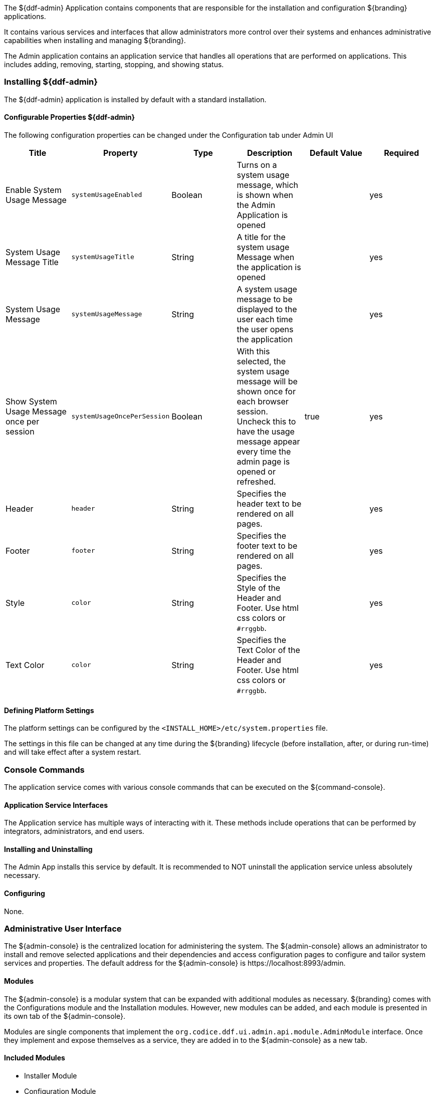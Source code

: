 
The ${ddf-admin} Application contains components that are responsible for the installation and configuration ${branding} applications.

It contains various services and interfaces that allow administrators more control over their systems and enhances administrative capabilities when installing and managing ${branding}.

The Admin application contains an application service that handles all operations that are performed on applications.
This includes adding, removing, starting, stopping, and showing status.

=== Installing ${ddf-admin}

The ${ddf-admin} application is installed by default with a standard installation.

==== Configurable Properties ${ddf-admin}

The following configuration properties can be changed under the Configuration tab under Admin UI

[cols="6" options="header"]
|===

|Title
|Property
|Type
|Description
|Default Value
|Required

|Enable System Usage Message
|`systemUsageEnabled`
|Boolean
|Turns on a system usage message, which is shown when the Admin Application is opened
|
|yes

|System Usage Message Title
|`systemUsageTitle`
|String
|A title for the system usage Message when the application is opened
|
|yes

|System Usage Message
|`systemUsageMessage`
|String
|A system usage message to be displayed to the user each time the user opens the application
|
|yes

|Show System Usage Message once per session
|`systemUsageOncePerSession`
|Boolean
|With this selected, the system usage message will be shown once for each browser session. Uncheck this to have the usage message appear every time the admin page is opened or refreshed.
|true
|yes

|Header
|`header`
|String
|Specifies the header text to be rendered on all pages.
|
|yes

|Footer
|`footer`
|String
|Specifies the footer text to be rendered on all pages.
|
|yes

|Style
|`color`
|String
|Specifies the Style of the Header and Footer. Use html css colors or `#rrggbb`.
|
|yes

|Text Color
|`color`
|String
|Specifies the Text Color of the Header and Footer. Use html css colors or `#rrggbb`.
|
|yes

|===

==== Defining Platform Settings

The platform settings can be configured by the `<INSTALL_HOME>/etc/system.properties` file.

The settings in this file can be changed at any time during the ${branding} lifecycle (before installation, after, or during run-time) and will take effect after a system restart.

=== Console Commands

The application service comes with various console commands that can be executed on the ${command-console}.

==== Application Service Interfaces

The Application service has multiple ways of interacting with it.
These methods include operations that can be performed by integrators, administrators, and end users.

==== Installing and Uninstalling

The Admin App installs this service by default.
It is recommended to NOT uninstall the application service unless absolutely necessary.

==== Configuring

None.

=== Administrative User Interface

The ${admin-console} is the centralized location for administering the system.
The ${admin-console} allows an administrator to install and remove selected applications and their dependencies and access configuration pages to configure and tailor system services and properties.
The default address for the ${admin-console} is \https://localhost:8993/admin.

==== Modules

The ${admin-console} is a modular system that can be expanded with additional modules as necessary.
${branding} comes with the Configurations module and the Installation modules.
However, new modules can be added, and each module is presented in its own tab of the ${admin-console}.

Modules are single components that implement the `org.codice.ddf.ui.admin.api.module.AdminModule` interface.
Once they implement and expose themselves as a service, they are added in to the ${admin-console} as a new tab.

==== Included Modules

* Installer Module
* Configuration Module

===== Installer Module

The application installer module enables a user to install and remove applications.
Each application includes a features file that provides a description of the application and a list of the dependencies required to successfully run that application.
The installer reads the features file and presents the applications in a manner that allows the administrator to visualize these dependencies.
As applications are selected or deselected, the corresponding dependent applications are selected or deselected as necessary.

====== Set Up the Installer Module

. Install the module if it is not already pre-installed. +
`feature:install admin-modules-installer`

. Open a web browser and navigate to the Installation page. +
`http://DDF_HOST:DDF_PORT/admin`
- Adding the `?dev=true` query string will auto generate the certificates +
`http://DDF_HOST:DDF_PORT/admin/index.html?dev=true`

. Log in with the default username of "admin" (no quotes) and the default password of "admin" (no quotes).

. Select the Setup tab if not already selected.

====== Example Screenshots

The following are examples of what the Installation Steps/Pages look like:

Welcome Page

image::welcome_page.png[Welcome Page,${image.width}]

Anonymous Claims page

image::anon_claims.png[Anonymous Claims, ${image.width}]

Installation Profile Page

image::installation_profile.png[Installation Profile,${image.width}]

[IMPORTANT]
====
Do NOT deselect/uninstall the Platform App or the Admin App.
Doing so will disable the use of this installer and the ability to install/uninstall other applications.
====

* Installation Profile Page
** When a profile is selected, it will auto select applications on the Select Application Page and install them automatically.

** If choose to customize a profile, you will be given the options to manually selected the applications on the Select Application Page.

* In the Select applications to install page, hover over each application to view additional details about the application.

* New applications can be added and existing applications can be upgraded using the Applications Module.

* When an application is selected, dependent applications will automatically be selected.

* When an application is unselected, dependent applications will automatically be unselected.

==== Custom Installation

image::application_details.png[Application Details]

* If apps are preselected when the Select applications to install page is reached, they will be uninstalled if unselected.

* Applications can also be installed using kar deployment as stated in Application Installation.

[WARNING]
====
Platform App, Admin App, and Security Services App CANNOT be selected or unselected as it is installed by default and can cause errors if removed.

Security Services App appears to be unselected upon first view of the tree structure, but it is in fact automatically installed with a later part of the installation process.
====

General Configuration Page

image::general_configuration.png[General Configuration,${image.width}]

General Configuration Page (Certificates)

image::general_configuration_certs.png[General Configuration Certificates,${image.width}]

[NOTE]
====
Certificate information needs to be provided if the host is changed.
If the `?dev=true` query string was provided, the certificate information will be auto generated using a demo CA
====

Final Page

image::final_page.png[Final Page,${image.width}]

Shutdown Page

image::shutdown_page.png[Shutdown Page,${image.width}]
[NOTE]
===============================
The redirect will only work if the certificates are configured in the browser. +
Otherwise the redirect link must be used.
===============================

==== Configuration Module

The configuration module allows administrators to change bundle and service configurations.

===== Set Up the Module

. Install the module if it is not pre-installed.
`feature:install admin-modules-configuration`

. Open a web browser and navigate to the ${admin-console} page.

`http://DDF_HOST:DDF_PORT/admin`

. Select the Configurations tab if not already selected.

===== Configurations Tab

=== ${admin-console} Access Control

If you have integrated ${branding} with your existing security infrastructure, then you may want to limit access to parts of the ${branding} based on user roles/groups.

==== Restricting ${branding} Access

. See the documentation for your specific security infrastructure to configure users, roles, and groups.

. On the `/system/console/configMgr`, select the Web Context Policy Manager.
(IMG)

.. A dialogue will pop up that allows you to edit ${branding} access restrictions.

.. Once you have configured your realms in your security infrastructure, you can associate them with ${branding} contexts.

.. If your infrastructure supports multiple authentication methods, they may be specified on a per-context basis.

.. Role requirements may be enforced by configuring the required attributes for a given context.

.. The whitelist allows child contexts to be excluded from the authentication constraints of their parents.

==== LDAP Admin Role Configuration

The admin role will default to `system-admin`. This can be configured to work with an external LDAP with a few minor changes.

==== Update the admin role in `INSTALL_HOME/etc/users.properties`

Change the value of 'system-admin' to the new admin role for any users needing the new role.

.Example `user.properties` entries:
[source]
----
admin=admin,group,admin,manager,viewer,webconsole,system-admin
localhost=localhost,group,admin,manager,viewer,webconsole,system-admin
----

[NOTE]
====
A system restart is required for the changes to `users.properties` to take effect.
====

==== Update the web context policy to point to the new admin role

. Open ${ddf-security} in the ${admin-console}
. Select the Configuration tab and open Web Context Policy Manager
. Update the entries under 'Required Attributes' to set the new admin role

*Web Context Policy Manager*

image::web_context_policy_manager.png[Web Context Policy Manager,${image.width}]
